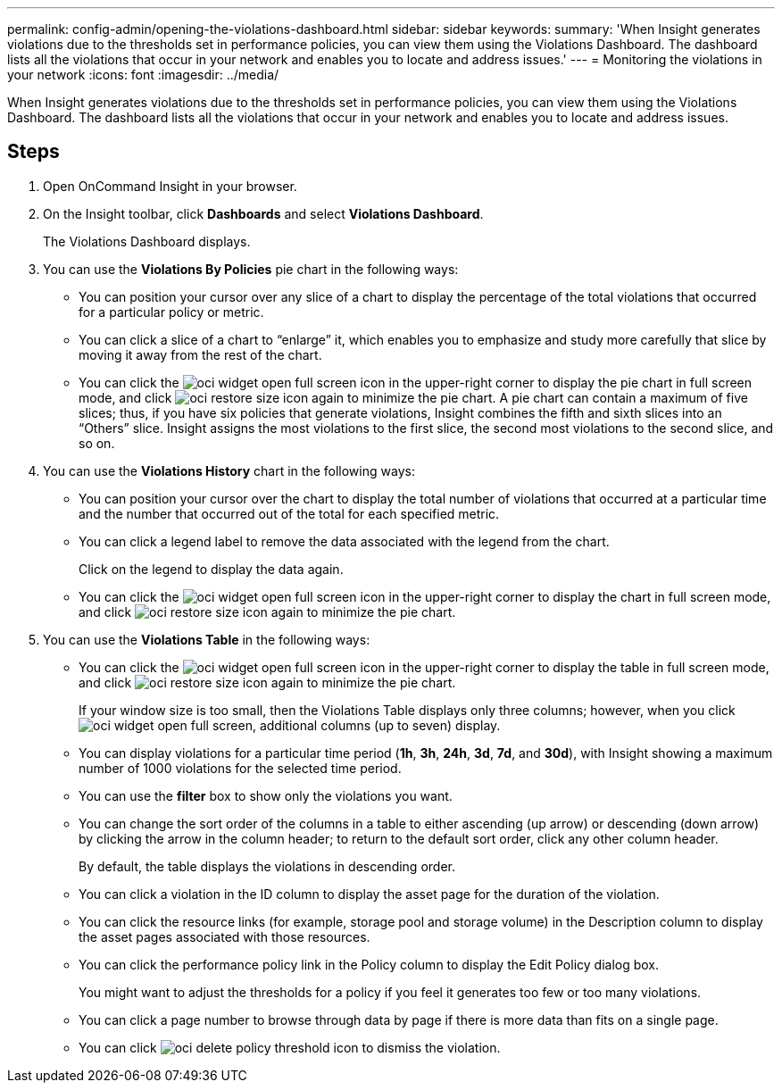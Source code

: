 ---
permalink: config-admin/opening-the-violations-dashboard.html
sidebar: sidebar
keywords: 
summary: 'When Insight generates violations due to the thresholds set in performance policies, you can view them using the Violations Dashboard. The dashboard lists all the violations that occur in your network and enables you to locate and address issues.'
---
= Monitoring the violations in your network
:icons: font
:imagesdir: ../media/

[.lead]
When Insight generates violations due to the thresholds set in performance policies, you can view them using the Violations Dashboard. The dashboard lists all the violations that occur in your network and enables you to locate and address issues.

== Steps

. Open OnCommand Insight in your browser.
. On the Insight toolbar, click *Dashboards* and select *Violations Dashboard*.
+
The Violations Dashboard displays.

. You can use the *Violations By Policies* pie chart in the following ways:
 ** You can position your cursor over any slice of a chart to display the percentage of the total violations that occurred for a particular policy or metric.
 ** You can click a slice of a chart to "`enlarge`" it, which enables you to emphasize and study more carefully that slice by moving it away from the rest of the chart.
 ** You can click the image:../media/oci-widget-open-full-screen.gif[] icon in the upper-right corner to display the pie chart in full screen mode, and click image:../media/oci-restore-size-icon.gif[] again to minimize the pie chart.
A pie chart can contain a maximum of five slices; thus, if you have six policies that generate violations, Insight combines the fifth and sixth slices into an "`Others`" slice. Insight assigns the most violations to the first slice, the second most violations to the second slice, and so on.
. You can use the *Violations History* chart in the following ways:
 ** You can position your cursor over the chart to display the total number of violations that occurred at a particular time and the number that occurred out of the total for each specified metric.
 ** You can click a legend label to remove the data associated with the legend from the chart.
+
Click on the legend to display the data again.

 ** You can click the image:../media/oci-widget-open-full-screen.gif[] icon in the upper-right corner to display the chart in full screen mode, and click image:../media/oci-restore-size-icon.gif[] again to minimize the pie chart.
. You can use the *Violations Table* in the following ways:
 ** You can click the image:../media/oci-widget-open-full-screen.gif[] icon in the upper-right corner to display the table in full screen mode, and click image:../media/oci-restore-size-icon.gif[] again to minimize the pie chart.
+
If your window size is too small, then the Violations Table displays only three columns; however, when you click image:../media/oci-widget-open-full-screen.gif[], additional columns (up to seven) display.

 ** You can display violations for a particular time period (*1h*, *3h*, *24h*, *3d*, *7d*, and *30d*), with Insight showing a maximum number of 1000 violations for the selected time period.
 ** You can use the *filter* box to show only the violations you want.
 ** You can change the sort order of the columns in a table to either ascending (up arrow) or descending (down arrow) by clicking the arrow in the column header; to return to the default sort order, click any other column header.
+
By default, the table displays the violations in descending order.

 ** You can click a violation in the ID column to display the asset page for the duration of the violation.
 ** You can click the resource links (for example, storage pool and storage volume) in the Description column to display the asset pages associated with those resources.
 ** You can click the performance policy link in the Policy column to display the Edit Policy dialog box.
+
You might want to adjust the thresholds for a policy if you feel it generates too few or too many violations.

 ** You can click a page number to browse through data by page if there is more data than fits on a single page.
 ** You can click image:../media/oci-delete-policy-threshold-icon.gif[] to dismiss the violation.
